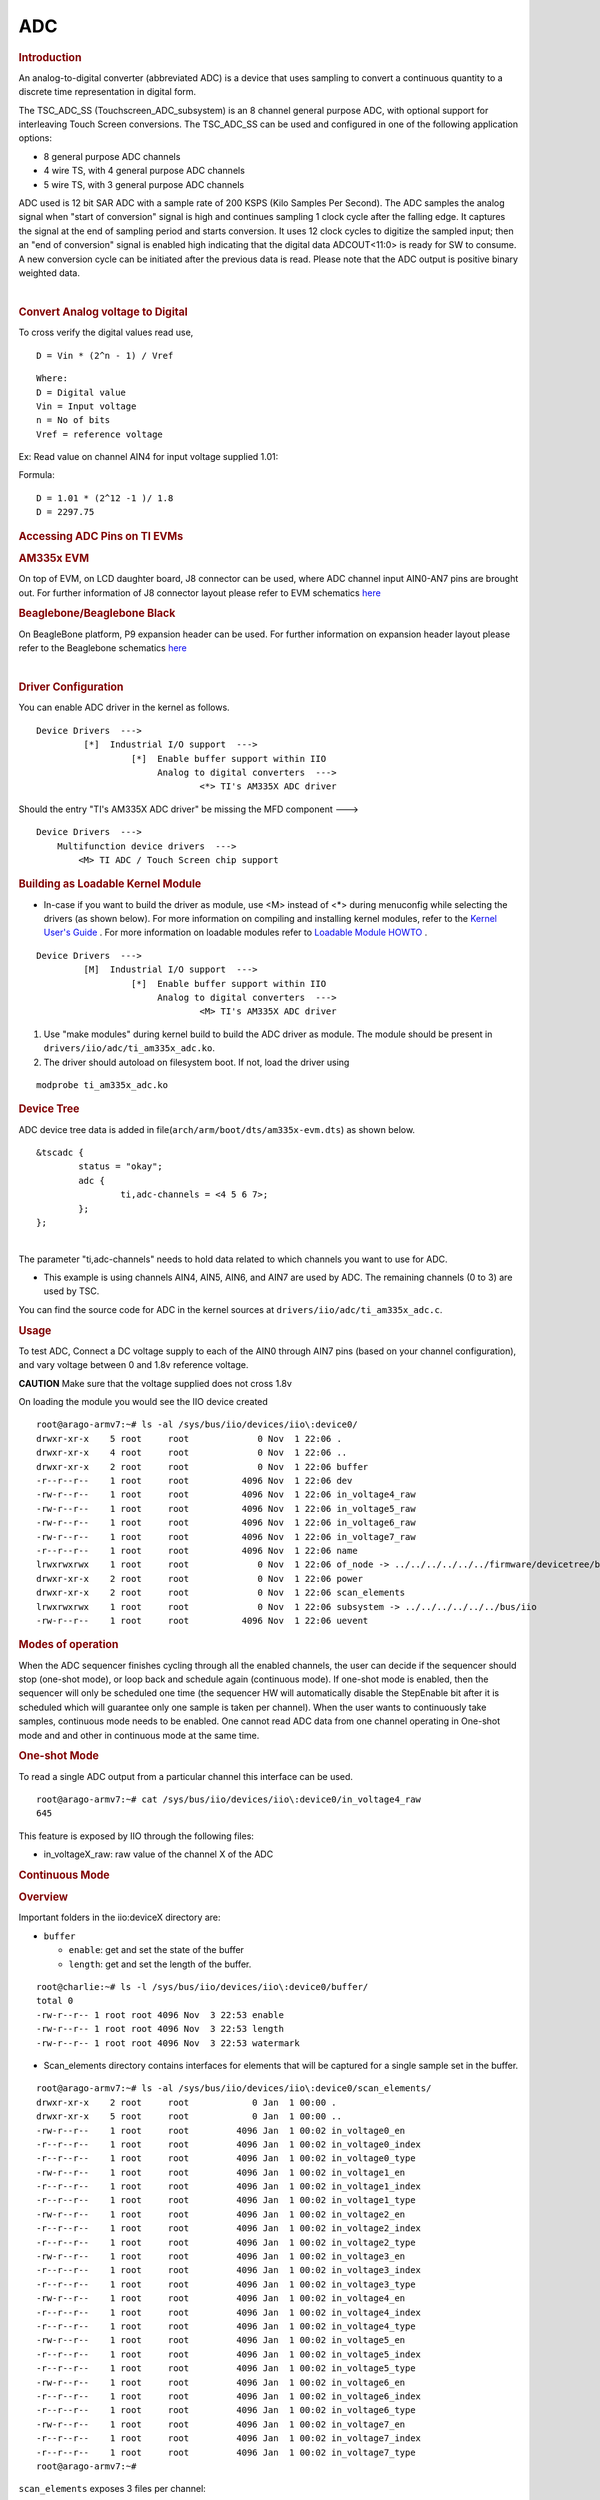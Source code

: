 .. http://processors.wiki.ti.com/index.php/Linux_Core_ADC_Users_Guide

ADC
---------------------------------

.. rubric:: **Introduction**
   :name: introduction-core-adc

An analog-to-digital converter (abbreviated ADC) is a device that uses
sampling to convert a continuous quantity to a discrete time
representation in digital form.

The TSC\_ADC\_SS (Touchscreen\_ADC\_subsystem) is an 8 channel general
purpose ADC, with optional support for interleaving Touch Screen
conversions. The TSC\_ADC\_SS can be used and configured in one of the
following application options:

-  8 general purpose ADC channels
-  4 wire TS, with 4 general purpose ADC channels
-  5 wire TS, with 3 general purpose ADC channels

ADC used is 12 bit SAR ADC with a sample rate of 200 KSPS (Kilo Samples
Per Second). The ADC samples the analog signal when "start of
conversion" signal is high and continues sampling 1 clock cycle after
the falling edge. It captures the signal at the end of sampling period
and starts conversion. It uses 12 clock cycles to digitize the sampled
input; then an "end of conversion" signal is enabled high indicating
that the digital data ADCOUT<11:0> is ready for SW to consume. A new
conversion cycle can be initiated after the previous data is read.
Please note that the ADC output is positive binary weighted data.

| 

.. rubric:: **Convert Analog voltage to Digital**
   :name: convert-analog-voltage-to-digital

To cross verify the digital values read use,

::

    D = Vin * (2^n - 1) / Vref

::

    Where:
    D = Digital value
    Vin = Input voltage
    n = No of bits
    Vref = reference voltage

Ex: Read value on channel AIN4 for input voltage supplied 1.01:

Formula:

::

    D = 1.01 * (2^12 -1 )/ 1.8
    D = 2297.75

.. rubric:: **Accessing ADC Pins on TI EVMs**
   :name: accessing-adc-pins-on-ti-evms

.. rubric:: **AM335x EVM**
   :name: am335x-evm-adc

On top of EVM, on LCD daughter board, J8 connector can be used, where
ADC channel input AIN0-AN7 pins are brought out. For further information
of J8 connector layout please refer to EVM schematics
`here <http://www.ti.com/tool/tmdxevm3358#technicaldocuments>`__

.. rubric:: **Beaglebone/Beaglebone Black**
   :name: beaglebonebeaglebone-black

On BeagleBone platform, P9 expansion header can be used. For further
information on expansion header layout please refer to the Beaglebone
schematics
`here <http://circuitco.com/support/index.php?title=BeagleBone#Rev_A6>`__

| 

.. rubric:: **Driver Configuration**
   :name: driver-configuration-adc

You can enable ADC driver in the kernel as follows.

::

    Device Drivers  --->
             [*]  Industrial I/O support  --->
                      [*]  Enable buffer support within IIO
                           Analog to digital converters  --->
                                   <*> TI's AM335X ADC driver

Should the entry "TI's AM335X ADC driver" be missing the MFD component
--->

::

    Device Drivers  --->
        Multifunction device drivers  --->
            <M> TI ADC / Touch Screen chip support

.. rubric:: Building as Loadable Kernel Module
   :name: building-as-loadable-kernel-module

-  In-case if you want to build the driver as module, use <M> instead of
   <\*> during menuconfig while selecting the drivers (as shown below).
   For more information on compiling and installing kernel modules, refer
   to the `Kernel User's Guide <Foundational_Components_Kernel_Users_Guide.html>`__ .
   For more information on loadable modules refer to `Loadable Module
   HOWTO <http://tldp.org/HOWTO/Module-HOWTO/>`__ .

::

    Device Drivers  --->
             [M]  Industrial I/O support  --->
                      [*]  Enable buffer support within IIO
                           Analog to digital converters  --->
                                   <M> TI's AM335X ADC driver

#. Use "make modules" during kernel build to build the ADC driver as
   module. The module should be present in
   ``drivers/iio/adc/ti_am335x_adc.ko``.
#. The driver should autoload on filesystem boot. If not, load the
   driver using

::

    modprobe ti_am335x_adc.ko

.. rubric:: **Device Tree**
   :name: device-tree

ADC device tree data is added in
file(\ ``arch/arm/boot/dts/am335x-evm.dts``) as shown below.

::

    &tscadc {
            status = "okay";
            adc {
                    ti,adc-channels = <4 5 6 7>;
            };
    };

| 
| The parameter "ti,adc-channels" needs to hold data related to which
  channels you want to use for ADC.

-  This example is using channels AIN4, AIN5, AIN6, and AIN7 are used by
   ADC. The remaining channels (0 to 3) are used by TSC.

You can find the source code for ADC in the kernel sources at
``drivers/iio/adc/ti_am335x_adc.c``.

.. rubric:: **Usage**
   :name: usage

To test ADC, Connect a DC voltage supply to each of the AIN0 through
AIN7 pins (based on your channel configuration), and vary voltage
between 0 and 1.8v reference voltage.

.. raw:: html

   <div
   style="word-wrap: break-word; margin: 5px; padding: 5px 10px; background-color: #fff3f3; border-left: 5px solid #ff3333;">

**CAUTION** Make sure that the voltage supplied does not cross 1.8v

.. raw:: html

   </div>

On loading the module you would see the IIO device created

::

    root@arago-armv7:~# ls -al /sys/bus/iio/devices/iio\:device0/
    drwxr-xr-x    5 root     root             0 Nov  1 22:06 .
    drwxr-xr-x    4 root     root             0 Nov  1 22:06 ..
    drwxr-xr-x    2 root     root             0 Nov  1 22:06 buffer
    -r--r--r--    1 root     root          4096 Nov  1 22:06 dev
    -rw-r--r--    1 root     root          4096 Nov  1 22:06 in_voltage4_raw
    -rw-r--r--    1 root     root          4096 Nov  1 22:06 in_voltage5_raw
    -rw-r--r--    1 root     root          4096 Nov  1 22:06 in_voltage6_raw
    -rw-r--r--    1 root     root          4096 Nov  1 22:06 in_voltage7_raw
    -r--r--r--    1 root     root          4096 Nov  1 22:06 name
    lrwxrwxrwx    1 root     root             0 Nov  1 22:06 of_node -> ../../../../../../firmware/devicetree/base/ocp/tscadc@44e0d000/adc
    drwxr-xr-x    2 root     root             0 Nov  1 22:06 power
    drwxr-xr-x    2 root     root             0 Nov  1 22:06 scan_elements
    lrwxrwxrwx    1 root     root             0 Nov  1 22:06 subsystem -> ../../../../../../bus/iio
    -rw-r--r--    1 root     root          4096 Nov  1 22:06 uevent

.. rubric:: **Modes of operation**
   :name: modes-of-operation

When the ADC sequencer finishes cycling through all the enabled
channels, the user can decide if the sequencer should stop (one-shot
mode), or loop back and schedule again (continuous mode). If one-shot
mode is enabled, then the sequencer will only be scheduled one time (the
sequencer HW will automatically disable the StepEnable bit after it is
scheduled which will guarantee only one sample is taken per channel).
When the user wants to continuously take samples, continuous mode needs
to be enabled. One cannot read ADC data from one channel operating in
One-shot mode and and other in continuous mode at the same time.

.. rubric:: **One-shot Mode**
   :name: one-shot-mode

To read a single ADC output from a particular channel this interface can
be used.

::

    root@arago-armv7:~# cat /sys/bus/iio/devices/iio\:device0/in_voltage4_raw
    645

This feature is exposed by IIO through the following files:

-  in\_voltageX\_raw: raw value of the channel X of the ADC

.. rubric:: **Continuous Mode**
   :name: continuous-mode

.. rubric:: **Overview**
   :name: overview

Important folders in the iio:deviceX directory are:

-  ``buffer``

   -  ``enable``: get and set the state of the buffer
   -  ``length``: get and set the length of the buffer.

::

    root@charlie:~# ls -l /sys/bus/iio/devices/iio\:device0/buffer/                                                                       
    total 0
    -rw-r--r-- 1 root root 4096 Nov  3 22:53 enable
    -rw-r--r-- 1 root root 4096 Nov  3 22:53 length
    -rw-r--r-- 1 root root 4096 Nov  3 22:53 watermark

-  Scan\_elements directory contains interfaces for elements that will
   be captured for a single sample set in the buffer.

::

    root@arago-armv7:~# ls -al /sys/bus/iio/devices/iio\:device0/scan_elements/
    drwxr-xr-x    2 root     root            0 Jan  1 00:00 .
    drwxr-xr-x    5 root     root            0 Jan  1 00:00 ..
    -rw-r--r--    1 root     root         4096 Jan  1 00:02 in_voltage0_en
    -r--r--r--    1 root     root         4096 Jan  1 00:02 in_voltage0_index
    -r--r--r--    1 root     root         4096 Jan  1 00:02 in_voltage0_type
    -rw-r--r--    1 root     root         4096 Jan  1 00:02 in_voltage1_en
    -r--r--r--    1 root     root         4096 Jan  1 00:02 in_voltage1_index
    -r--r--r--    1 root     root         4096 Jan  1 00:02 in_voltage1_type
    -rw-r--r--    1 root     root         4096 Jan  1 00:02 in_voltage2_en
    -r--r--r--    1 root     root         4096 Jan  1 00:02 in_voltage2_index
    -r--r--r--    1 root     root         4096 Jan  1 00:02 in_voltage2_type
    -rw-r--r--    1 root     root         4096 Jan  1 00:02 in_voltage3_en
    -r--r--r--    1 root     root         4096 Jan  1 00:02 in_voltage3_index
    -r--r--r--    1 root     root         4096 Jan  1 00:02 in_voltage3_type
    -rw-r--r--    1 root     root         4096 Jan  1 00:02 in_voltage4_en
    -r--r--r--    1 root     root         4096 Jan  1 00:02 in_voltage4_index
    -r--r--r--    1 root     root         4096 Jan  1 00:02 in_voltage4_type
    -rw-r--r--    1 root     root         4096 Jan  1 00:02 in_voltage5_en
    -r--r--r--    1 root     root         4096 Jan  1 00:02 in_voltage5_index
    -r--r--r--    1 root     root         4096 Jan  1 00:02 in_voltage5_type
    -rw-r--r--    1 root     root         4096 Jan  1 00:02 in_voltage6_en
    -r--r--r--    1 root     root         4096 Jan  1 00:02 in_voltage6_index
    -r--r--r--    1 root     root         4096 Jan  1 00:02 in_voltage6_type
    -rw-r--r--    1 root     root         4096 Jan  1 00:02 in_voltage7_en
    -r--r--r--    1 root     root         4096 Jan  1 00:02 in_voltage7_index
    -r--r--r--    1 root     root         4096 Jan  1 00:02 in_voltage7_type
    root@arago-armv7:~#

``scan_elements`` exposes 3 files per channel:

-  in\_voltageX\_en: is this channel enabled?
-  in\_voltageX\_index: index of this channel in the buffer's chunks
-  in\_voltageX\_type : How the ADC stores its data. Reading this file
   should return you a string something like below:

::

    root@arago-armv7:~# cat /sys/bus/iio/devices/iio\:device0/scan_elements/in_voltage1_type
    le:u12/16>>0

Where:

-  le represents the endianness, here little endian
-  u is the sign of the value returned. It could be either u (for
   unsigned) or s (for signed)
-  12 is the number of relevant bits of information
-  16 is the actual number of bits used to store the datum
-  0 is the number of right shifts needed.

| 

.. rubric:: **How to set it up**
   :name: how-to-set-it-up

To read ADC data continuously we need to enable buffer and channels to
be used.

Set up the channels in use (you can enable any combination of the
channels you want)

::

    root@arago-armv7:~# echo 1 > /sys/bus/iio/devices/iio\:device0/scan_elements/in_voltage0_en
    root@arago-armv7:~# echo 1 > /sys/bus/iio/devices/iio\:device0/scan_elements/in_voltage5_en
    root@arago-armv7:~# echo 1 > /sys/bus/iio/devices/iio\:device0/scan_elements/in_voltage7_en

Set up the buffer length

::

    root@arago-armv7:~# echo 100 > /sys/bus/iio/devices/iio\:device0/buffer/length

Enable the capture

::

    root@arago-armv7:~# echo 1 > /sys/bus/iio/devices/iio\:device0/buffer/enable

| Now, all the captures are exposed in the character device
  ``/dev/iio:device0``

To stop the capture, just disable the buffer

::

    root@arago-armv7:~# echo 0 > /sys/bus/iio/devices/iio\:device0/buffer/enable

.. rubric:: **Userspace Sample Application**
   :name: userspace-sample-application

The source code is located under kernel sources at
``tools/iio/iio_generic_buffer.c``.

How to compile:

::

    $ make -C <kernel-src-dir>/tools/iio ARCH=arm

The ``iio_generic_buffer`` application does all the ADC channel "enable"
and "disable" actions for you. You will only need to specify the IIO
driver. Application takes *buffer length* to use (256 in this example)
and the *number of iterations* you want to run (3 in this example). By
just enabling the buffer ADC switches to continuous mode.

::

    root@charlie:~# ./iio_generic_buffer -?                          
    Usage: generic_buffer [options]...
    Capture, convert and output data from IIO device buffer
      -a         Auto-activate all available channels
      -A         Force-activate ALL channels
      -c <n>     Do n conversions
      -e         Disable wait for event (new data)
      -g         Use trigger-less mode
      -l <n>     Set buffer length to n samples
      --device-name -n <name>
      --device-num -N <num>
            Set device by name or number (mandatory)
      --trigger-name -t <name>
      --trigger-num -T <num>
            Set trigger by name or number
      -w <n>     Set delay between reads in us (event-less mode)

For example:-

::

    root@charlie:~# ./iio_generic_buffer -N 0 -g -a
    iio device number being used is 0
    trigger-less mode selected
    Enabling all channels
    Enabling: in_voltage7_en
    Enabling: in_voltage4_en
    Enabling: in_voltage6_en
    Enabling: in_voltage5_en
    525.000000 924.000000 988.000000 1039.000000 
    754.000000 986.000000 1071.000000 1117.000000 
    877.000000 1067.000000 1150.000000 1169.000000 
    1003.000000 1143.000000 1230.000000 1226.000000 
    1078.000000 1222.000000 1298.000000 1286.000000 
    1139.000000 1286.000000 1372.000000 1343.000000 
    ...
    ...
    1863.000000 1954.000000 2031.000000 2074.000000 
    1858.000000 1959.000000 2023.000000 2083.000000 
    1852.000000 1958.000000 2024.000000 2076.000000 
    1866.000000 1964.000000 2029.000000 2083.000000 
    1850.000000 1952.000000 2026.000000 2074.000000 
    Disabling: in_voltage7_en
    Disabling: in_voltage4_en
    Disabling: in_voltage6_en
    Disabling: in_voltage5_en

.. rubric::  **ADC Driver Limitations**
   :name: adc-driver-limitations

This driver is based on the IIO (Industrial I/O subsystem), however this
driver has limited functionality:

#. "Out of Range" not supported by ADC driver.

